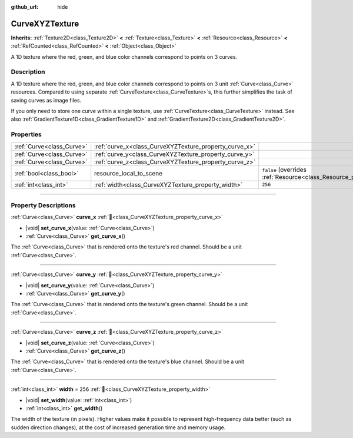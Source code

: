 :github_url: hide

.. DO NOT EDIT THIS FILE!!!
.. Generated automatically from Godot engine sources.
.. Generator: https://github.com/godotengine/godot/tree/master/doc/tools/make_rst.py.
.. XML source: https://github.com/godotengine/godot/tree/master/doc/classes/CurveXYZTexture.xml.

.. _class_CurveXYZTexture:

CurveXYZTexture
===============

**Inherits:** :ref:`Texture2D<class_Texture2D>` **<** :ref:`Texture<class_Texture>` **<** :ref:`Resource<class_Resource>` **<** :ref:`RefCounted<class_RefCounted>` **<** :ref:`Object<class_Object>`

A 1D texture where the red, green, and blue color channels correspond to points on 3 curves.

.. rst-class:: classref-introduction-group

Description
-----------

A 1D texture where the red, green, and blue color channels correspond to points on 3 unit :ref:`Curve<class_Curve>` resources. Compared to using separate :ref:`CurveTexture<class_CurveTexture>`\ s, this further simplifies the task of saving curves as image files.

If you only need to store one curve within a single texture, use :ref:`CurveTexture<class_CurveTexture>` instead. See also :ref:`GradientTexture1D<class_GradientTexture1D>` and :ref:`GradientTexture2D<class_GradientTexture2D>`.

.. rst-class:: classref-reftable-group

Properties
----------

.. table::
   :widths: auto

   +---------------------------+--------------------------------------------------------+----------------------------------------------------------------------------------------+
   | :ref:`Curve<class_Curve>` | :ref:`curve_x<class_CurveXYZTexture_property_curve_x>` |                                                                                        |
   +---------------------------+--------------------------------------------------------+----------------------------------------------------------------------------------------+
   | :ref:`Curve<class_Curve>` | :ref:`curve_y<class_CurveXYZTexture_property_curve_y>` |                                                                                        |
   +---------------------------+--------------------------------------------------------+----------------------------------------------------------------------------------------+
   | :ref:`Curve<class_Curve>` | :ref:`curve_z<class_CurveXYZTexture_property_curve_z>` |                                                                                        |
   +---------------------------+--------------------------------------------------------+----------------------------------------------------------------------------------------+
   | :ref:`bool<class_bool>`   | resource_local_to_scene                                | ``false`` (overrides :ref:`Resource<class_Resource_property_resource_local_to_scene>`) |
   +---------------------------+--------------------------------------------------------+----------------------------------------------------------------------------------------+
   | :ref:`int<class_int>`     | :ref:`width<class_CurveXYZTexture_property_width>`     | ``256``                                                                                |
   +---------------------------+--------------------------------------------------------+----------------------------------------------------------------------------------------+

.. rst-class:: classref-section-separator

----

.. rst-class:: classref-descriptions-group

Property Descriptions
---------------------

.. _class_CurveXYZTexture_property_curve_x:

.. rst-class:: classref-property

:ref:`Curve<class_Curve>` **curve_x** :ref:`🔗<class_CurveXYZTexture_property_curve_x>`

.. rst-class:: classref-property-setget

- |void| **set_curve_x**\ (\ value\: :ref:`Curve<class_Curve>`\ )
- :ref:`Curve<class_Curve>` **get_curve_x**\ (\ )

The :ref:`Curve<class_Curve>` that is rendered onto the texture's red channel. Should be a unit :ref:`Curve<class_Curve>`.

.. rst-class:: classref-item-separator

----

.. _class_CurveXYZTexture_property_curve_y:

.. rst-class:: classref-property

:ref:`Curve<class_Curve>` **curve_y** :ref:`🔗<class_CurveXYZTexture_property_curve_y>`

.. rst-class:: classref-property-setget

- |void| **set_curve_y**\ (\ value\: :ref:`Curve<class_Curve>`\ )
- :ref:`Curve<class_Curve>` **get_curve_y**\ (\ )

The :ref:`Curve<class_Curve>` that is rendered onto the texture's green channel. Should be a unit :ref:`Curve<class_Curve>`.

.. rst-class:: classref-item-separator

----

.. _class_CurveXYZTexture_property_curve_z:

.. rst-class:: classref-property

:ref:`Curve<class_Curve>` **curve_z** :ref:`🔗<class_CurveXYZTexture_property_curve_z>`

.. rst-class:: classref-property-setget

- |void| **set_curve_z**\ (\ value\: :ref:`Curve<class_Curve>`\ )
- :ref:`Curve<class_Curve>` **get_curve_z**\ (\ )

The :ref:`Curve<class_Curve>` that is rendered onto the texture's blue channel. Should be a unit :ref:`Curve<class_Curve>`.

.. rst-class:: classref-item-separator

----

.. _class_CurveXYZTexture_property_width:

.. rst-class:: classref-property

:ref:`int<class_int>` **width** = ``256`` :ref:`🔗<class_CurveXYZTexture_property_width>`

.. rst-class:: classref-property-setget

- |void| **set_width**\ (\ value\: :ref:`int<class_int>`\ )
- :ref:`int<class_int>` **get_width**\ (\ )

The width of the texture (in pixels). Higher values make it possible to represent high-frequency data better (such as sudden direction changes), at the cost of increased generation time and memory usage.

.. |virtual| replace:: :abbr:`virtual (This method should typically be overridden by the user to have any effect.)`
.. |required| replace:: :abbr:`required (This method is required to be overridden when extending its base class.)`
.. |const| replace:: :abbr:`const (This method has no side effects. It doesn't modify any of the instance's member variables.)`
.. |vararg| replace:: :abbr:`vararg (This method accepts any number of arguments after the ones described here.)`
.. |constructor| replace:: :abbr:`constructor (This method is used to construct a type.)`
.. |static| replace:: :abbr:`static (This method doesn't need an instance to be called, so it can be called directly using the class name.)`
.. |operator| replace:: :abbr:`operator (This method describes a valid operator to use with this type as left-hand operand.)`
.. |bitfield| replace:: :abbr:`BitField (This value is an integer composed as a bitmask of the following flags.)`
.. |void| replace:: :abbr:`void (No return value.)`
